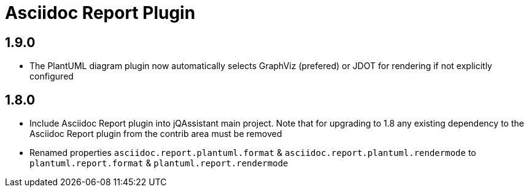 
= Asciidoc Report Plugin

== 1.9.0

* The PlantUML diagram plugin now automatically selects GraphViz (prefered) or JDOT for rendering if not explicitly configured

== 1.8.0

* Include Asciidoc Report plugin into jQAssistant main project. Note that for upgrading to 1.8 any existing dependency to the Asciidoc Report plugin from the contrib area must be removed
* Renamed properties `asciidoc.report.plantuml.format` & `asciidoc.report.plantuml.rendermode` to `plantuml.report.format` & `plantuml.report.rendermode`

